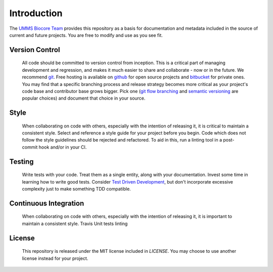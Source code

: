 .. _introduction:

************
Introduction
************

The `UMMS Biocore Team <http://www.umassmed.edu/biocore/>`_ provides this
repository as a basis for documentation and metadata included in the source of
current and future projects. You are free to modify and use as you see fit.

Version Control
=============

    All code should be committed to version control from inception.
    This is a critical part of managing development and regression, and makes it
    much easier to share and collaborate - now or in the future.
    We recommend `git <http://git-scm.com/>`_. Free hosting is available on
    `github <github.com>`_ for open source projects and `bitbucket <bitbucket.org>`_
    for private ones.
    You may find that a specific branching process and release strategy becomes
    more critical as your project's code base and contributor base grows bigger.
    Pick one (`git flow branching <https://github.com/nvie/gitflow>`_ and
    `semantic versioning <http://semver.org/>`_ are popular choices) and
    document that choice in your source. 
    
Style
=============

    When collaborating on code with others, especially with the intention of
    releasing it, it is critical to maintain a consistent style. Select and
    reference a style guide for your project before you begin. Code which does
    not follow the style guidelines should be rejected and refactored. To aid in
    this, run a linting tool in a post-commit hook and/or in your CI.

Testing
=============

    Write tests with your code. Treat them as a single entity, along with your
    documentation.
    Invest some time in learning how to write good tests. 
    Consider `Test Driven Development
    <http://www.extremeperl.org/bk/test-driven-design>`_, but don't incorporate
    excessive complexity just to make something TDD compatible.

Continuous Integration
=============

    When collaborating on code with others, especially with the intention of releasing it,
    it is important to maintain a consistent style. 
    Travis
    Unit tests
    linting

License
=============

    This repository is released under the MIT license included in `LICENSE`.
    You may choose to use another license instead for your project.
